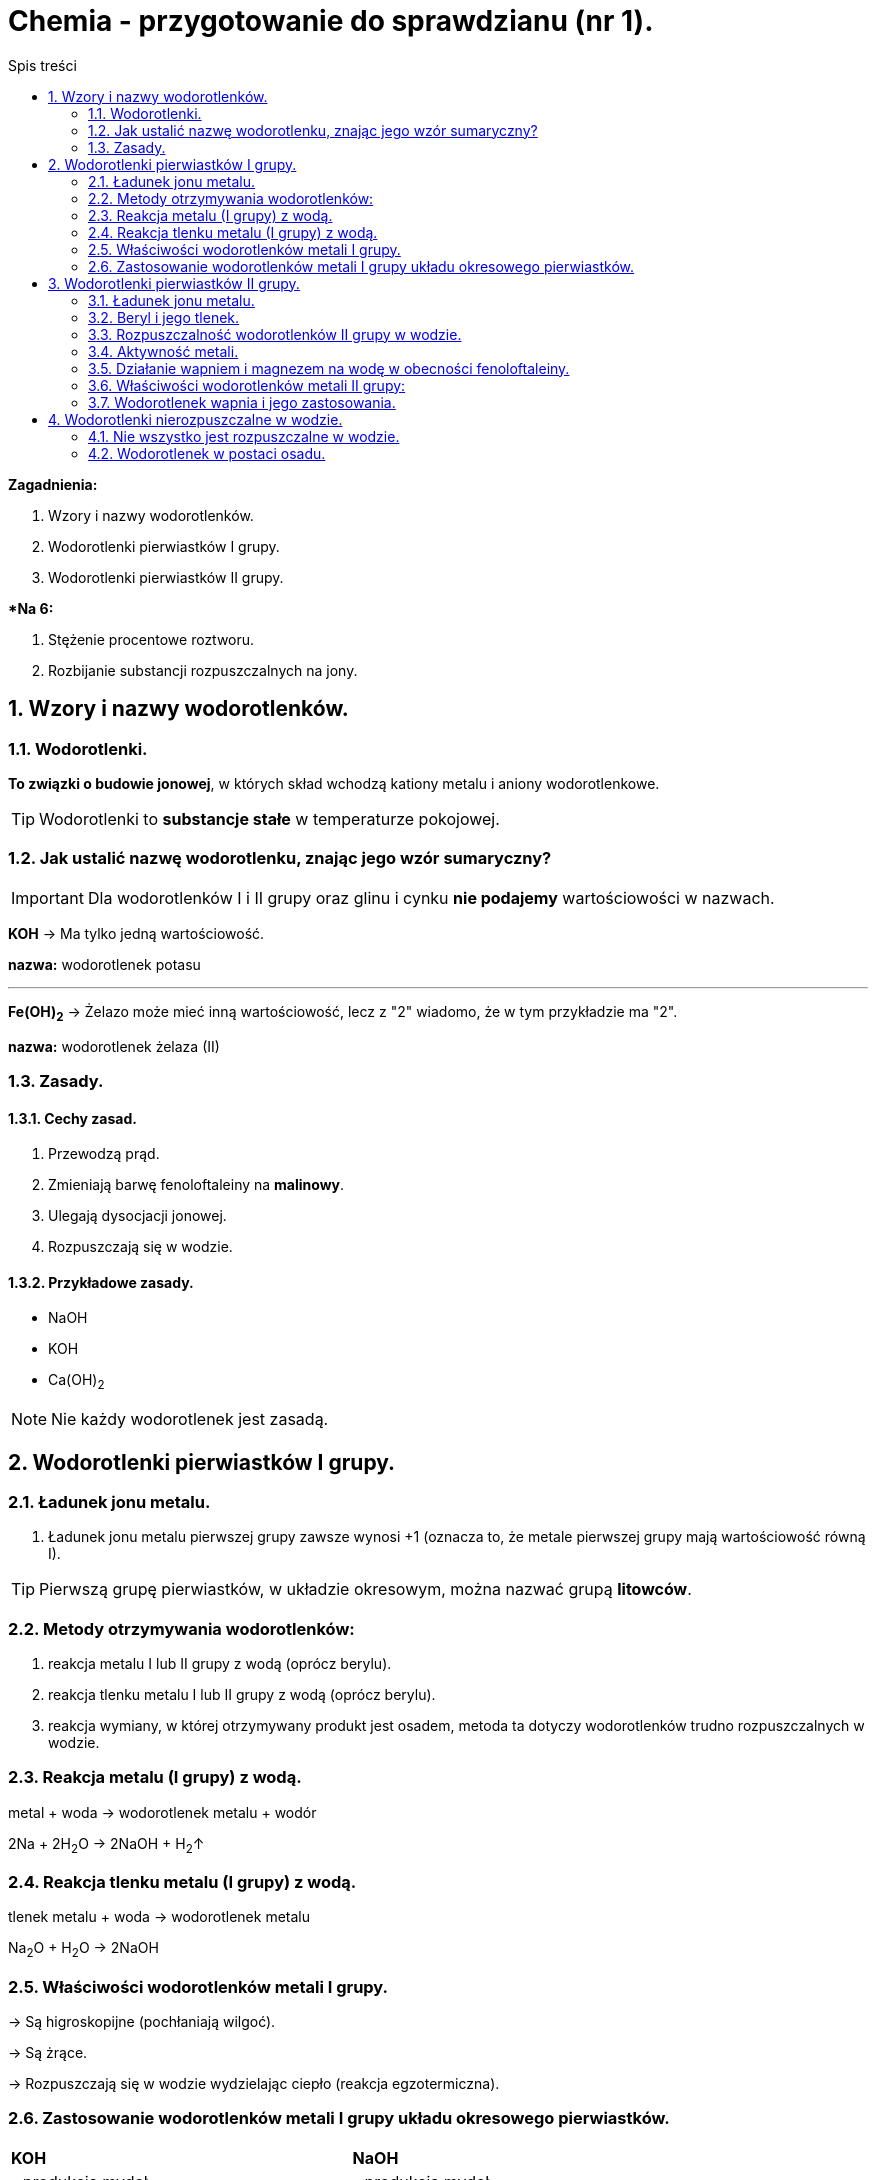 = Chemia - przygotowanie do sprawdzianu (nr 1).
:toc:
:toc-title: Spis treści
:sectnums:
:icons: font
:imagesdir: obrazki
ifdef::env-github[]
:tip-caption: :bulb:
:note-caption: :information_source:
:important-caption: :heavy_exclamation_mark:
:caution-caption: :fire:
:warning-caption: :warning:
endif::[]

====
*Zagadnienia:*

. Wzory i nazwy wodorotlenków.
. Wodorotlenki pierwiastków I grupy.
. Wodorotlenki pierwiastków II grupy.

**Na 6:*

. Stężenie procentowe roztworu.
. Rozbijanie substancji rozpuszczalnych na jony.
====

== Wzory i nazwy wodorotlenków.
=== Wodorotlenki.
*To związki  o budowie jonowej*, w których skład wchodzą kationy metalu i aniony wodorotlenkowe.

TIP: Wodorotlenki to *substancje stałe* w temperaturze pokojowej.

=== Jak ustalić nazwę wodorotlenku, znając jego wzór sumaryczny?
IMPORTANT: Dla wodorotlenków I i II grupy oraz glinu i cynku *nie podajemy* wartościowości w nazwach.

====
*KOH* -> Ma tylko jedną wartościowość.

*nazwa:* wodorotlenek potasu

---

*Fe(OH)~2~* -> Żelazo może mieć inną wartościowość, lecz z "2" wiadomo, że w tym przykładzie ma "2".

*nazwa:* wodorotlenek żelaza (II)
====

=== Zasady.
==== Cechy zasad.
. Przewodzą prąd.
. Zmieniają barwę fenoloftaleiny na *malinowy*.
. Ulegają dysocjacji jonowej.
. Rozpuszczają się w wodzie.

==== Przykładowe zasady.
* NaOH
* KOH
* Ca(OH)~2~

NOTE: Nie każdy wodorotlenek jest zasadą.

== Wodorotlenki pierwiastków I grupy.
=== Ładunek jonu metalu.
. Ładunek jonu metalu pierwszej grupy zawsze wynosi +1
(oznacza to, że metale pierwszej grupy mają wartościowość równą I).

TIP: Pierwszą grupę pierwiastków, w układzie okresowym, można nazwać grupą *litowców*.

=== Metody otrzymywania wodorotlenków:
. reakcja metalu I lub II grupy z wodą (oprócz berylu).
. reakcja tlenku metalu I lub II grupy z wodą (oprócz berylu).
. reakcja wymiany, w której otrzymywany produkt jest osadem, metoda ta dotyczy wodorotlenków trudno rozpuszczalnych w wodzie.

=== Reakcja metalu (I grupy) z wodą.
metal + woda -> wodorotlenek metalu + wodór

2Na + 2H~2~O -> 2NaOH + H~2~↑

=== Reakcja tlenku metalu (I grupy) z wodą.
tlenek metalu + woda -> wodorotlenek metalu

Na~2~O + H~2~O -> 2NaOH

=== Właściwości wodorotlenków metali I grupy.
-> Są higroskopijne (pochłaniają wilgoć).

-> Są żrące.

-> Rozpuszczają się w wodzie wydzielając ciepło (reakcja egzotermiczna).

=== Zastosowanie wodorotlenków metali I grupy układu okresowego pierwiastków.

[cols="2*<"]
|===
|*KOH*
|*NaOH*
|- produkcja mydeł

- wyrób detergentów

- ważne odczynniki laboratoryjne
|- produkcja mydeł

- wyrób detergentów

- ważne odczynniki laboratoryjne
| Elektrolit w bakteriach niklowo-kadmowych.
|Główny składnik środków do udrażniania rur.
|===

== Wodorotlenki pierwiastków II grupy.

=== Ładunek jonu metalu.
Ładunek jonu metalu II grupy zawsze wynosi +2. Metale II grupy w związkach chemicznych mają wartościowość równą 2.

NOTE: Tę grupę można również nazywać *berylowcami*.

=== Beryl i jego tlenek.
. Beryl ma niektóre właściwości odmienne od pozostałych:
.. Po wrzuceniu do wody opada na dno naczynia (nie zachodzi przy tym żadna reakcja chemiczna).
.. Tak samo z tlenkiem berylu. Jest nierozpuszczalny w wodzie i nie reaguje z nią, nawet gdy jest ciepła.

Be + H~2~O -/->

BeO + H~2~O -/->

* *Poznane wcześniej metody wodorotlenków nie będą miały zastosowania*.

IMPORTANT: Charakter chemiczny berylu to *amfoteryczny*.

* Oznacza to, że:
** Rozpuszcza się w kwasach.
** Rozpuszcza się w zasadach.
** Nie rozpuszcza się w wodzie.

---
* Właściwości wodorotlenku berylu:
** jest bardzo toksyczny
** działa szkodliwie na skórę, drogi oddechowe i oczy
**  przy długotrwałym działaniu może wywołać:
*** berylozę (chorobę prowadzącą do uszkodzenia układu oddechowego, zwłaszcza płuc)
*** obrażenia skóry

=== Rozpuszczalność wodorotlenków II grupy w wodzie.
. *Rozpuszczalność rośnie, wraz ze wzrostem numeru okresu.*
.. Wodorotlenki berylu i magnezu są nie rozpuszczalne.
.. Natomiast wodorotlenki strontu i baru rozpuszczają się w wodzie.

=== Aktywność metali.
. Metale I grupy są bardzo aktywne, w II grupie bardzo negatywnie na obecność tlenu reaguje wapń. Dlatego jest przechowywany w nafcie.
. Magnez również reaguje z tlenem, lecz po wyjęciu go z nafty matowieje wolniej, niż wapń.

=== Działanie wapniem i magnezem na wodę w obecności fenoloftaleiny.
* Wapń reaguje z tlenem bardziej niż magnez, który potrzebuje podgrzania.
. W wyniku zachodzącej reakcji wydziela się wodór. Świadczy oo tym charakterystyczne "*pyknięcie*".
. Malinowe zabarwienie dowodzi, iż otrzymano roztwór o odczynie zasadowym.

* *Reakcje otrzymywania:*

Ca + 2H~2~O -> Ca(OH)~2~ + H~2~↑

MgO + H~2~O -> Mg(OH)~2~ + H~2~↑

słownie: tlenek metalu (oprócz berylu) + woda -> wodorotlenek metalu

=== Właściwości wodorotlenków metali II grupy:
* W tej samej temperaturze pokojowej:
. ciało stałe
. ta sama barwa
. higroskopijność (przechowywanie z tego względu w nafcie)

=== Wodorotlenek wapnia i jego zastosowania.

. Ca(OH)~2~ ~(aq)~
*Nazywamy*: Wodą wapienną lub roztworem wodnym wodorotlenku wapnia.

. Ca(OH)~2~ ~(s)~
*Nazywamy*: mleko wapienne, zawiesina wapienna lub wapno gaszone.

* *Wapno gaszone i palone:*
** *Wapno palone / tlenek wapnia* to: CaO + H~2~O.

** *Wapno gaszone* to: CaO + H~2~O -> *Ca(OH)~2~*

TIP: Gaszenie wapna palonego to rozpuszczanie tlenku wapnia (wapna palonego) w wodzie, w wyniku powstaje *wapno gaszone*. Przemianie tej towarzyszy wydzielanie ciepła, czyli reakcja egzotermiczna.

* *Zastosowania wodorotlenku wapnia:*
** ogrodnictwo
** stomatologia
** budownictwo
** kanalizacja
** energetyka

== Wodorotlenki nierozpuszczalne w wodzie.
=== Nie wszystko jest rozpuszczalne w wodzie.
* Mówimy o związkach *trudno rozpuszczalnych*, gdy:
** rozpuszczalność substancji jest mniejsza niż 1g na 100g wody
* O związkach *nierozpuszczalnych* mówimy, gdy:
** rozpuszczalność substancji jest mniejsza niż 0.1g na 100g wody

=== Wodorotlenek w postaci osadu.
NOTE: Osad, *to substancja stała wydzielana z roztworu*, np. w wyniku reakcji strącenia. *W równaniu reakcji zaznaczamy osad symbolem "↓"*, zaraz za wzorem sumarycznym.